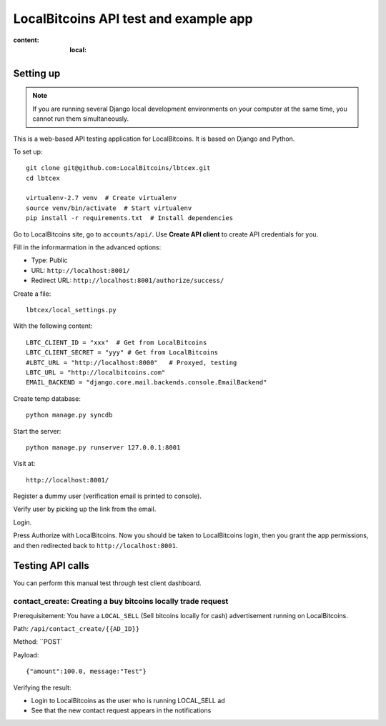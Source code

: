 ========================================
LocalBitcoins API test and example app
========================================

:content: :local:

Setting up
===========

.. note ::

    If you are running several Django local development environments
    on your computer at the same time, you cannot run them simultaneously.

This is a web-based API testing application for LocalBitcoins.
It is based on Django and Python.

To set up::

    git clone git@github.com:LocalBitcoins/lbtcex.git
    cd lbtcex

    virtualenv-2.7 venv  # Create virtualenv
    source venv/bin/activate  # Start virtualenv
    pip install -r requirements.txt  # Install dependencies

Go to LocalBitcoins site, go to ``accounts/api/``.
Use **Create API client** to create API credentials for you.

Fill in the informarmation in the advanced options:

* Type: Public

* URL: ``http://localhost:8001/``

* Redirect URL: ``http://localhost:8001/authorize/success/``

Create a file::

    lbtcex/local_settings.py

With the following content::

    LBTC_CLIENT_ID = "xxx"  # Get from LocalBitcoins
    LBTC_CLIENT_SECRET = "yyy" # Get from LocalBitcoins
    #LBTC_URL = "http://localhost:8000"   # Proxyed, testing
    LBTC_URL = "http://localbitcoins.com"
    EMAIL_BACKEND = "django.core.mail.backends.console.EmailBackend"

Create temp database::

    python manage.py syncdb

Start the server::

    python manage.py runserver 127.0.0.1:8001

Visit at::

    http://localhost:8001/

Register a dummy user (verification email is printed to console).

Verify user by picking up the link from the email.

Login.

Press Authorize with LocalBitcoins. Now you should be taken to LocalBitcoins login,
then you grant the app permissions, and then redirected back to ``http://localhost:8001``.


Testing API calls
====================

You can perform this manual test through test client dashboard.

contact_create: Creating a buy bitcoins locally trade request
----------------------------------------------------------------

Prerequisitement: You have a ``LOCAL_SELL`` (Sell bitcoins locally for cash) advertisement running on LocalBitcoins.

Path: ``/api/contact_create/{{AD_ID}}``

Method: ``POST`

Payload::

    {"amount":100.0, message:"Test"}

Verifying the result:

* Login to LocalBitcoins as the user who is running LOCAL_SELL ad

* See that the new contact request appears in the notifications



